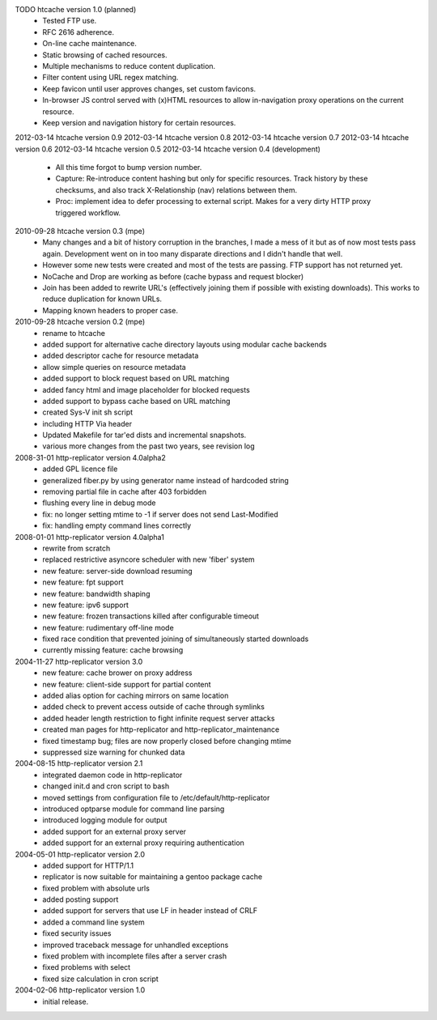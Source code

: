 TODO htcache version 1.0 (planned)
  * Tested FTP use.
  * RFC 2616 adherence.
  * On-line cache maintenance.  
  * Static browsing of cached resources.  
  * Multiple mechanisms to reduce content duplication.
  * Filter content using URL regex matching.  
  * Keep favicon until user approves changes, set custom favicons.
  * In-browser JS control served with (x)HTML resources to allow 
    in-navigation proxy operations on the current resource.
  * Keep version and navigation history for certain resources.

2012-03-14 htcache version 0.9 
2012-03-14 htcache version 0.8 
2012-03-14 htcache version 0.7 
2012-03-14 htcache version 0.6 
2012-03-14 htcache version 0.5 
2012-03-14 htcache version 0.4 (development)
  * All this time forgot to bump version number.
  * Capture: Re-introduce content hashing but only for specific resources.
    Track history by these checksums, and also track X-Relationship (nav)
    relations between them.
  * Proc: implement idea to defer processing to external script.
    Makes for a very dirty HTTP proxy triggered workflow. 

2010-09-28 htcache version 0.3 (mpe)
  * Many changes and a bit of history corruption in the branches, I made a mess
    of it but as of now most tests pass again. Development went on in too many
    disparate directions and I didn't handle that well.
  * However some new tests were created and most of the tests are passing.
    FTP support has not returned yet.
  * NoCache and Drop are working as before (cache bypass and request blocker)
  * Join has been added to rewrite URL's (effectively joining them if possible with
    existing downloads). This works to reduce duplication for known URLs.
  * Mapping known headers to proper case.

2010-09-28 htcache version 0.2 (mpe)
  * rename to htcache
  * added support for alternative cache directory layouts using modular 
    cache backends  
  * added descriptor cache for resource metadata  
  * allow simple queries on resource metadata  
  * added support to block request based on URL matching
  * added fancy html and image placeholder for blocked requests  
  * added support to bypass cache based on URL matching
  * created Sys-V init sh script
  * including HTTP Via header
  * Updated Makefile for tar'ed dists and incremental snapshots.
  * various more changes from the past two years, see revision log

2008-31-01 http-replicator version 4.0alpha2
  * added GPL licence file
  * generalized fiber.py by using generator name instead of hardcoded string
  * removing partial file in cache after 403 forbidden
  * flushing every line in debug mode
  * fix: no longer setting mtime to -1 if server does not send Last-Modified
  * fix: handling empty command lines correctly

2008-01-01 http-replicator version 4.0alpha1
  * rewrite from scratch
  * replaced restrictive asyncore scheduler with new 'fiber' system
  * new feature: server-side download resuming
  * new feature: fpt support
  * new feature: bandwidth shaping
  * new feature: ipv6 support
  * new feature: frozen transactions killed after configurable timeout
  * new feature: rudimentary off-line mode
  * fixed race condition that prevented joining of simultaneously started downloads
  * currently missing feature: cache browsing

2004-11-27 http-replicator version 3.0
  * new feature: cache brower on proxy address
  * new feature: client-side support for partial content
  * added alias option for caching mirrors on same location
  * added check to prevent access outside of cache through symlinks
  * added header length restriction to fight infinite request server attacks
  * created man pages for http-replicator and http-replicator_maintenance
  * fixed timestamp bug; files are now properly closed before changing mtime
  * suppressed size warning for chunked data

2004-08-15 http-replicator version 2.1
  * integrated daemon code in http-replicator
  * changed init.d and cron script to bash
  * moved settings from configuration file to /etc/default/http-replicator
  * introduced optparse module for command line parsing
  * introduced logging module for output
  * added support for an external proxy server
  * added support for an external proxy requiring authentication

2004-05-01 http-replicator version 2.0
  * added support for HTTP/1.1
  * replicator is now suitable for maintaining a gentoo package cache
  * fixed problem with absolute urls
  * added posting support
  * added support for servers that use LF in header instead of CRLF
  * added a command line system
  * fixed security issues
  * improved traceback message for unhandled exceptions
  * fixed problem with incomplete files after a server crash
  * fixed problems with select
  * fixed size calculation in cron script

2004-02-06 http-replicator version 1.0
  * initial release.

